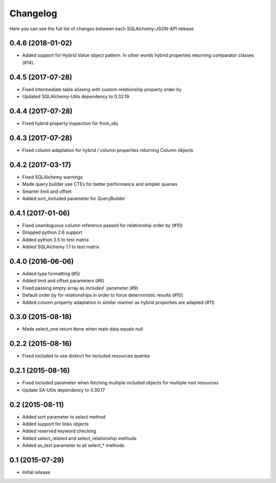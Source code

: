 Changelog
---------

Here you can see the full list of changes between each SQLAlchemy-JSON-API release.


0.4.6 (2018-01-02)
^^^^^^^^^^^^^^^^^^

- Added support for Hybrid Value object pattern. In other words hybrid properties returning comparator classes (#14).


0.4.5 (2017-07-28)
^^^^^^^^^^^^^^^^^^

- Fixed intermediate table aliasing with custom relationship property order by
- Updated SQLAlchemy-Utils dependency to 0.32.19


0.4.4 (2017-07-28)
^^^^^^^^^^^^^^^^^^

- Fixed hybrid property inspection for from_obj


0.4.3 (2017-07-28)
^^^^^^^^^^^^^^^^^^

- Fixed column adaptation for hybrid / column properties returning Column objects


0.4.2 (2017-03-17)
^^^^^^^^^^^^^^^^^^

- Fixed SQLAlchemy warnings
- Made query builder use CTEs for better performance and simpler queries
- Smarter limit and offset
- Added sort_included parameter for QueryBuilder


0.4.1 (2017-01-06)
^^^^^^^^^^^^^^^^^^

- Fixed unambiguous column reference passed for relationship order by (#10)
- Dropped python 2.6 support
- Added python 3.5 to test matrix
- Added SQLAlchemy 1.1 to test matrix


0.4.0 (2016-06-06)
^^^^^^^^^^^^^^^^^^

- Added type formatting (#5)
- Added limit and offset parameters (#6)
- Fixed passing empty array as `included`` parameter (#9)
- Default order by for relationships in order to force deterministic results (#10)
- Added column property adaptation in similar manner as hybrid properties are adapted (#11)


0.3.0 (2015-08-18)
^^^^^^^^^^^^^^^^^^

- Made select_one return ``None`` when main data equals null


0.2.2 (2015-08-16)
^^^^^^^^^^^^^^^^^^

- Fixed included to use distinct for included resources queries


0.2.1 (2015-08-16)
^^^^^^^^^^^^^^^^^^

- Fixed included parameter when fetching multiple included objects for multiple root resources
- Update SA-Utils dependency to 0.30.17


0.2 (2015-08-11)
^^^^^^^^^^^^^^^^

- Added sort parameter to select method
- Added support for links objects
- Added reserved keyword checking
- Added select_related and select_relationship methods
- Added as_text parameter to all select_* methods


0.1 (2015-07-29)
^^^^^^^^^^^^^^^^

- Initial release
